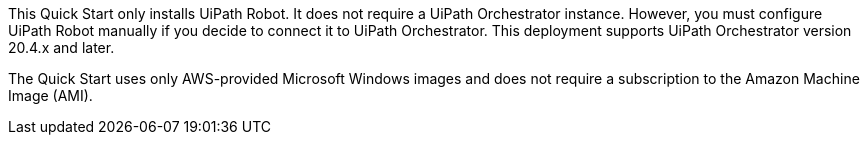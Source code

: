 // Include details about the license and how they can sign up. If no license is required, clarify that. 

This Quick Start only installs UiPath Robot. It does not require a UiPath Orchestrator instance. However, you must configure UiPath Robot manually if you decide to connect it to UiPath Orchestrator. This deployment supports UiPath Orchestrator version 20.4.x and later. 

The Quick Start uses only AWS-provided Microsoft Windows images and does not require a subscription to the Amazon Machine Image (AMI).

// Or, if the deployment uses an AMI, update this paragraph. If it doesn’t, remove the paragraph.
// _<AMI information>The Quick Start requires a subscription to the Amazon Machine Image (AMI) for {partner-product-short-name}, which is available from https://aws.amazon.com/marketplace/[AWS Marketplace^]. Additional pricing, terms, and conditions may apply. For instructions, see link:#step-2.-subscribe-to-the-software-ami[step 2] in the deployment section._
